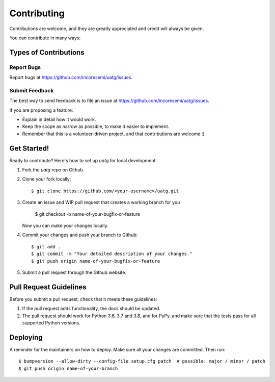 .. See LICENSE for details

.. highlight:: shell

============
Contributing
============

Contributions are welcome, and they are greatly appreciated and credit will always be given.

You can contribute in many ways:

Types of Contributions
----------------------

Report Bugs
~~~~~~~~~~~

Report bugs at https://github.com/incoresemi/uatg/issues.

Submit Feedback
~~~~~~~~~~~~~~~

The best way to send feedback is to file an issue at https://github.com/incoresemi/uatg/issues.

If you are proposing a feature:

* Explain in detail how it would work.
* Keep the scope as narrow as possible, to make it easier to implement.
* Remember that this is a volunteer-driven project, and that contributions are welcome :)

Get Started!
------------

Ready to contribute? Here's how to set up `uatg` for local development.

1. Fork the `uatg` repo on Github.
2. Clone your fork locally::

    $ git clone https://github.com/<your-username>/uatg.git

3. Create an issue and WIP pull request that creates a working branch for you

    $ git checkout -b name-of-your-bugfix-or-feature

   Now you can make your changes locally.

4. Commit your changes and push your branch to Github::

    $ git add .
    $ git commit -m "Your detailed description of your changes."
    $ git push origin name-of-your-bugfix-or-feature

5. Submit a pull request through the Github website.

Pull Request Guidelines
-----------------------

Before you submit a pull request, check that it meets these guidelines:

1. If the pull request adds functionality, the docs should be updated.
2. The pull request should work for Python 3.6, 3.7 and 3.8, and for PyPy. 
   and make sure that the tests pass for all supported Python versions.

Deploying
---------

A reminder for the maintainers on how to deploy.
Make sure all your changes are committed.
Then run::

$ bumpversion --allow-dirty --config-file setup.cfg patch  # possible: major / minor / patch
$ git push origin name-of-your-branch

